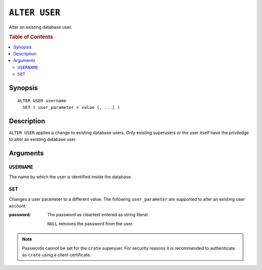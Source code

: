 .. highlight:: psql
.. _ref-alter-user:

==============
``ALTER USER``
==============

Alter an existing database user.

.. rubric:: Table of Contents

.. contents::
   :local:

Synopsis
========

::

    ALTER USER username
      SET ( user_parameter = value [, ...] )


Description
===========

``ALTER USER`` applies a change to existing database users. Only existing
superusers or the user itself have the priviledge to alter an existing database
user.


Arguments
=========

``USERNAME``
------------

The name by which the user is identified inside the database.

``SET``
-------

Changes a user parameter to a different value. The following ``user_parameter``
are supported to alter an existing user account:

:password:
  The password as cleartext entered as string literal.

  ``NULL`` removes the password from the user.

.. NOTE::

   Passwords cannot be set for the ``crate`` superuser. For security
   reasons it is recommended to authenticate as ``crate`` using a client
   certificate.
